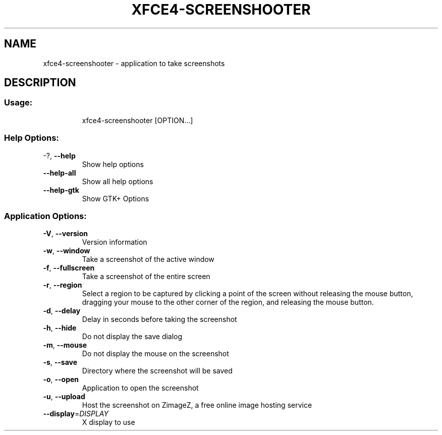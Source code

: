 .\" DO NOT MODIFY THIS FILE!  It was generated by help2man 1.36.
.TH XFCE4-SCREENSHOOTER "1" "June 2008" "xfce4-screenshooter 1.6.0" "User Commands"
.SH NAME
xfce4-screenshooter \- application to take screenshots
.SH DESCRIPTION
.SS "Usage:"
.IP
xfce4\-screenshooter [OPTION...]
.SS "Help Options:"
.TP
\-?, \fB\-\-help\fR
Show help options
.TP
\fB\-\-help\-all\fR
Show all help options
.TP
\fB\-\-help\-gtk\fR
Show GTK+ Options
.SS "Application Options:"
.TP
\fB\-V\fR, \fB\-\-version\fR
Version information
.TP
\fB\-w\fR, \fB\-\-window\fR
Take a screenshot of the active window
.TP
\fB\-f\fR, \fB\-\-fullscreen\fR
Take a screenshot of the entire screen
.TP
\fB\-r\fR, \fB\-\-region\fR
Select a region to be captured by clicking a point of the screen without 
releasing the mouse button, dragging your mouse to the other corner of the 
region, and releasing the mouse button.
.TP
\fB\-d\fR, \fB\-\-delay\fR
Delay in seconds before taking the screenshot
.TP
\fB\-h\fR, \fB\-\-hide\fR
Do not display the save dialog
.TP
\fB\-m\fR, \fB\-\-mouse\fR
Do not display the mouse on the screenshot
.TP
\fB\-s\fR, \fB\-\-save\fR
Directory where the screenshot will be saved
.TP
\fB\-o\fR, \fB\-\-open\fR
Application to open the screenshot
.TP
\fB\-u\fR, \fB\-\-upload\fR
Host the screenshot on ZimageZ, a free online image hosting service
.TP
\fB\-\-display\fR=\fIDISPLAY\fR
X display to use
